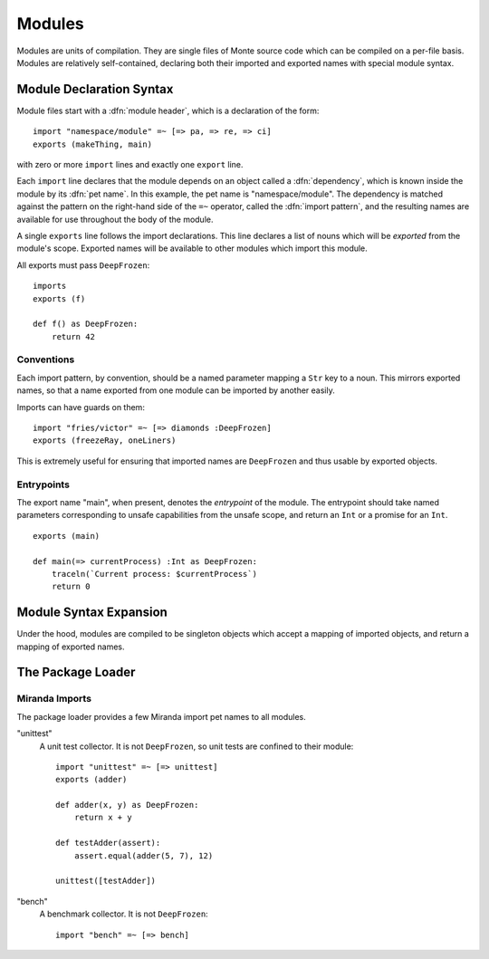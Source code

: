 .. _modules:

Modules
=======

Modules are units of compilation. They are single files of Monte source code
which can be compiled on a per-file basis. Modules are relatively
self-contained, declaring both their imported and exported names with special
module syntax.

.. _module-decl:

Module Declaration Syntax
-------------------------

Module files start with a :dfn:`module header`, which is a declaration of the
form::

    import "namespace/module" =~ [=> pa, => re, => ci]
    exports (makeThing, main)

with zero or more ``import`` lines and exactly one ``export`` line.

.. index:: dependency, pet name, import pattern

Each ``import`` line declares that the module depends on an object
called a :dfn:`dependency`, which is known inside the module by its
:dfn:`pet name`. In this example, the pet name is
"namespace/module". The dependency is matched against the pattern on
the right-hand side of the ``=~`` operator, called the :dfn:`import
pattern`, and the resulting names are available for use throughout the
body of the module.

A single ``exports`` line follows the import declarations. This line declares a
list of nouns which will be *exported* from the module's scope. Exported names
will be available to other modules which import this module.

All exports must pass ``DeepFrozen``::

    imports
    exports (f)

    def f() as DeepFrozen:
        return 42

.. syntax:: module_header

   Ap('Module',
    Sigil("imports", P('StrExpr'), Sigil("=~", SepBy(NonTerminal('namePatt')))),
    Maybe(P('exports')),
    NonTerminal('sequence'))

.. syntax:: exports

   Sigil('exports', Brackets("(", SepBy(NonTerminal('name'), ","), ")"))


Conventions
~~~~~~~~~~~

Each import pattern, by convention, should be a named parameter mapping a
``Str`` key to a noun. This mirrors exported names, so that a name exported
from one module can be imported by another easily.

Imports can have guards on them::

    import "fries/victor" =~ [=> diamonds :DeepFrozen]
    exports (freezeRay, oneLiners)

This is extremely useful for ensuring that imported names are ``DeepFrozen``
and thus usable by exported objects.

Entrypoints
~~~~~~~~~~~

The export name "main", when present, denotes the *entrypoint* of the module.
The entrypoint should take named parameters corresponding to unsafe
capabilities from the unsafe scope, and return an ``Int`` or a promise for an
``Int``.

::

    exports (main)

    def main(=> currentProcess) :Int as DeepFrozen:
        traceln(`Current process: $currentProcess`)
        return 0

.. _module_expansion:

Module Syntax Expansion
-----------------------

Under the hood, modules are compiled to be singleton objects which accept
a mapping of imported objects, and return a mapping of exported names.

The Package Loader
------------------

Miranda Imports
~~~~~~~~~~~~~~~

The package loader provides a few Miranda import pet names to all modules.

"unittest"
    A unit test collector. It is not ``DeepFrozen``, so unit tests are
    confined to their module::
    
        import "unittest" =~ [=> unittest]
        exports (adder)

        def adder(x, y) as DeepFrozen:
            return x + y

        def testAdder(assert):
            assert.equal(adder(5, 7), 12)

        unittest([testAdder])

"bench"
    A benchmark collector. It is not ``DeepFrozen``::

        import "bench" =~ [=> bench]
